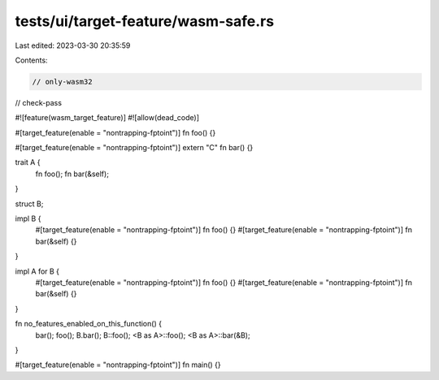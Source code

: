 tests/ui/target-feature/wasm-safe.rs
====================================

Last edited: 2023-03-30 20:35:59

Contents:

.. code-block:: rs

    // only-wasm32
// check-pass

#![feature(wasm_target_feature)]
#![allow(dead_code)]

#[target_feature(enable = "nontrapping-fptoint")]
fn foo() {}

#[target_feature(enable = "nontrapping-fptoint")]
extern "C" fn bar() {}

trait A {
    fn foo();
    fn bar(&self);
}

struct B;

impl B {
    #[target_feature(enable = "nontrapping-fptoint")]
    fn foo() {}
    #[target_feature(enable = "nontrapping-fptoint")]
    fn bar(&self) {}
}

impl A for B {
    #[target_feature(enable = "nontrapping-fptoint")]
    fn foo() {}
    #[target_feature(enable = "nontrapping-fptoint")]
    fn bar(&self) {}
}

fn no_features_enabled_on_this_function() {
    bar();
    foo();
    B.bar();
    B::foo();
    <B as A>::foo();
    <B as A>::bar(&B);
}

#[target_feature(enable = "nontrapping-fptoint")]
fn main() {}


